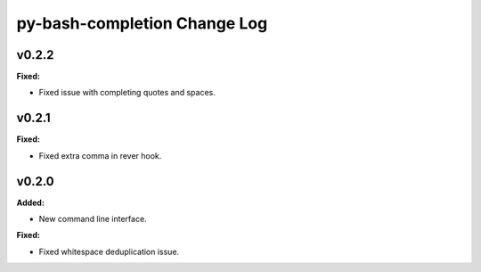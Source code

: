 =============================
py-bash-completion Change Log
=============================

.. current developments

v0.2.2
====================

**Fixed:**

* Fixed issue with completing quotes and spaces.




v0.2.1
====================

**Fixed:**

* Fixed extra comma in rever hook.




v0.2.0
====================

**Added:**

* New command line interface.


**Fixed:**

* Fixed whitespace deduplication issue.




